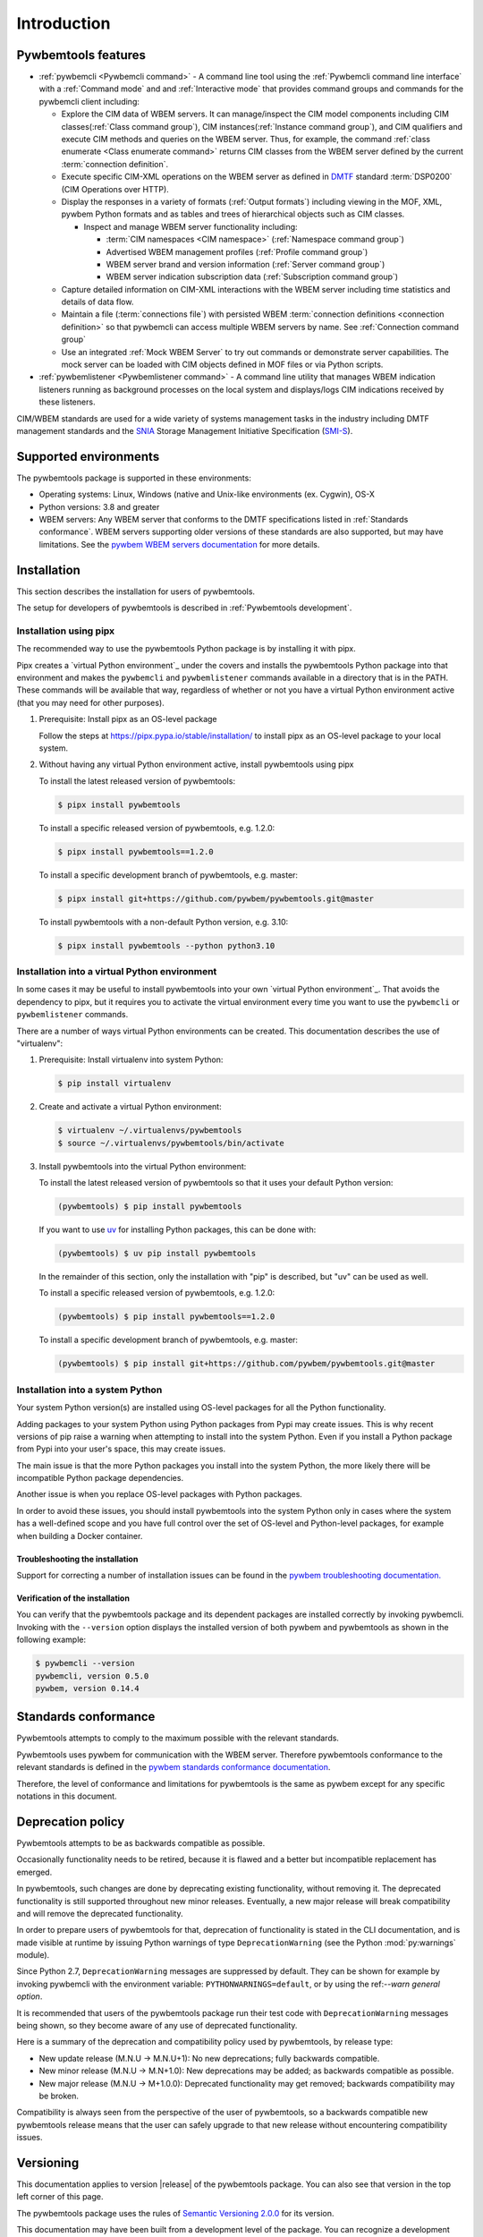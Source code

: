 .. Copyright  2017 IBM Corp. and Inova Development Inc.
..
.. Licensed under the Apache License, Version 2.0 (the "License");
.. you may not use this file except in compliance with the License.
.. You may obtain a copy of the License at
..
..    http://www.apache.org/licenses/LICENSE-2.0
..
.. Unless required by applicable law or agreed to in writing, software
.. distributed under the License is distributed on an "AS IS" BASIS,
.. WITHOUT WARRANTIES OR CONDITIONS OF ANY KIND, either express or implied.
.. See the License for the specific language governing permissions and
.. limitations under the License.
..


.. _`Introduction`:

Introduction
============

.. _`Pywbemtools Features`:

Pywbemtools features
--------------------

* :ref:`pywbemcli <Pywbemcli command>` - A command line tool using
  the :ref:`Pywbemcli command line interface` with a :ref:`Command mode` and
  and :ref:`Interactive mode` that provides command groups and commands for the
  pywbemcli client including:

  - Explore the CIM data of WBEM servers. It can manage/inspect the CIM model
    components including CIM classes(:ref:`Class command group`), CIM
    instances(:ref:`Instance command group`), and CIM qualifiers and execute
    CIM methods and queries on the WBEM server. Thus, for example, the command
    :ref:`class enumerate <Class enumerate command>` returns CIM classes from
    the  WBEM server defined by the current :term:`connection definition`.

  - Execute specific CIM-XML operations on the WBEM server as defined in `DMTF`_
    standard :term:`DSP0200` (CIM Operations over HTTP).

  - Display the responses in a variety of formats (:ref:`Output formats`)
    including viewing in the MOF, XML, pywbem Python formats and as
    tables and trees of hierarchical objects such as CIM classes.

    * Inspect and manage WBEM server functionality including:

      * :term:`CIM namespaces <CIM namespace>` (:ref:`Namespace command group`)
      * Advertised WBEM management profiles (:ref:`Profile command group`)
      * WBEM server brand and version information (:ref:`Server command group`)
      * WBEM server indication subscription data (:ref:`Subscription command group`)

  - Capture detailed information on CIM-XML interactions with the WBEM server
    including time statistics and details of data flow.

  - Maintain a file (:term:`connections file`) with persisted WBEM
    :term:`connection definitions <connection definition>` so that pywbemcli
    can access multiple WBEM servers by name. See :ref:`Connection command group`

  - Use an integrated :ref:`Mock WBEM Server` to try out commands or
    demonstrate server capabilities. The mock server can be loaded with CIM
    objects defined in MOF files or via Python scripts.

* :ref:`pywbemlistener <Pywbemlistener command>` - A command line utility that
  manages WBEM indication listeners running as background processes on the
  local system and displays/logs CIM indications received by these listeners.

CIM/WBEM standards are used for a wide variety of systems management tasks
in the industry including DMTF management standards and the `SNIA`_
Storage Management Initiative Specification (`SMI-S`_).

.. _pywbem package on Pypi: https://pypi.org/project/pywbem/
.. _DMTF: https://www.dmtf.org/
.. _CIM/WBEM standards: https://www.dmtf.org/standards/wbem/
.. _SNIA: https://www.snia.org/
.. _SMI-S: https://www.snia.org/forums/smi/tech_programs/smis_home


.. _`Supported environments`:

Supported environments
----------------------

.. _pywbem WBEM servers documentation: https://pywbem.readthedocs.io/en/stable/intro.html#wbem-servers

The pywbemtools package is supported in these environments:

* Operating systems: Linux, Windows (native and Unix-like environments
  (ex. Cygwin), OS-X
* Python versions: 3.8 and greater
* WBEM servers: Any WBEM server that conforms to the DMTF specifications listed
  in :ref:`Standards conformance`. WBEM servers supporting older versions of
  these standards are also supported, but may have limitations.
  See the `pywbem WBEM servers documentation`_ for more details.


.. _`Installation`:

Installation
------------

This section describes the installation for users of pywbemtools.

The setup for developers of pywbemtools is described in
:ref:`Pywbemtools development`.

Installation using pipx
~~~~~~~~~~~~~~~~~~~~~~~

The recommended way to use the pywbemtools Python package is by installing it with
pipx.

Pipx creates a `virtual Python environment`_ under the covers and installs the
pywbemtools Python package into that environment and makes the ``pywbemcli``
and ``pywbemlistener`` commands available in a directory that is in the PATH.
These commands will be available that way, regardless of whether or not you
have a virtual Python environment active (that you may need for other purposes).

1.  Prerequisite: Install pipx as an OS-level package

    Follow the steps at https://pipx.pypa.io/stable/installation/ to install
    pipx as an OS-level package to your local system.

2.  Without having any virtual Python environment active, install pywbemtools using
    pipx

    To install the latest released version of pywbemtools:

    .. code-block:: bash

        $ pipx install pywbemtools

    To install a specific released version of pywbemtools, e.g. 1.2.0:

    .. code-block:: bash

        $ pipx install pywbemtools==1.2.0

    To install a specific development branch of pywbemtools, e.g. master:

    .. code-block:: bash

        $ pipx install git+https://github.com/pywbem/pywbemtools.git@master

    To install pywbemtools with a non-default Python version, e.g. 3.10:

    .. code-block:: bash

        $ pipx install pywbemtools --python python3.10

Installation into a virtual Python environment
~~~~~~~~~~~~~~~~~~~~~~~~~~~~~~~~~~~~~~~~~~~~~~

In some cases it may be useful to install pywbemtools into your own
`virtual Python environment`_. That avoids the dependency to pipx, but it
requires you to activate the virtual environment every time you want to use the
``pywbemcli`` or ``pywbemlistener`` commands.

There are a number of ways virtual Python environments can be created. This
documentation describes the use of "virtualenv":

1.  Prerequisite: Install virtualenv into system Python:

    .. code-block:: bash

        $ pip install virtualenv

2.  Create and activate a virtual Python environment:

    .. code-block:: bash

        $ virtualenv ~/.virtualenvs/pywbemtools
        $ source ~/.virtualenvs/pywbemtools/bin/activate

3.  Install pywbemtools into the virtual Python environment:

    To install the latest released version of pywbemtools so that it uses your
    default Python version:

    .. code-block:: bash

        (pywbemtools) $ pip install pywbemtools

    If you want to use `uv <https://docs.astral.sh/uv/>`_ for installing Python
    packages, this can be done with:

    .. code-block:: bash

        (pywbemtools) $ uv pip install pywbemtools

    In the remainder of this section, only the installation with "pip" is
    described, but "uv" can be used as well.

    To install a specific released version of pywbemtools, e.g. 1.2.0:

    .. code-block:: bash

        (pywbemtools) $ pip install pywbemtools==1.2.0

    To install a specific development branch of pywbemtools, e.g. master:

    .. code-block:: bash

        (pywbemtools) $ pip install git+https://github.com/pywbem/pywbemtools.git@master

Installation into a system Python
~~~~~~~~~~~~~~~~~~~~~~~~~~~~~~~~~

Your system Python version(s) are installed using OS-level packages for all the
Python functionality.

Adding packages to your system Python using Python packages from Pypi may create
issues. This is why recent
versions of pip raise a warning when attempting to install into the system
Python. Even if you install a Python package from Pypi into your user's space,
this may create issues.

The main issue is that the more Python packages you install into the system
Python, the more likely there will be incompatible Python package dependencies.

Another issue is when you replace OS-level packages with Python packages.

In order to avoid these issues, you should install pywbemtools into the system
Python only in cases where the system has a well-defined scope and you have
full control over the set of OS-level and Python-level packages, for example
when building a Docker container.


.. _`Troubleshooting the installation`:

Troubleshooting the installation
^^^^^^^^^^^^^^^^^^^^^^^^^^^^^^^^

.. index:: pair; troubleshooting: pywbem

Support for correcting a number of installation issues can be found in the
`pywbem troubleshooting documentation. <https://pywbem.readthedocs.io/en/latest/appendix.html#troubleshooting>`_


.. _`Verification of the installation`:

Verification of the installation
^^^^^^^^^^^^^^^^^^^^^^^^^^^^^^^^

You can verify that the pywbemtools package and its dependent packages are
installed correctly by invoking pywbemcli. Invoking with the ``--version``
option displays the installed version of both pywbem and pywbemtools as
shown in the following example:

.. code-block:: bash

    $ pywbemcli --version
    pywbemcli, version 0.5.0
    pywbem, version 0.14.4


.. _`Standards conformance`:

Standards conformance
---------------------

.. _pywbem standards conformance documentation: https://pywbem.readthedocs.io/en/stable/intro.html#standards-conformance

Pywbemtools attempts to comply to the maximum possible with the relevant standards.

Pywbemtools uses pywbem for communication with the WBEM server. Therefore
pywbemtools conformance to the relevant standards is defined in the `pywbem
standards conformance documentation`_.

Therefore, the level of conformance and limitations for pywbemtools is the same
as pywbem except for any specific notations in this document.


.. _`Deprecation policy`:

Deprecation policy
------------------

Pywbemtools attempts to be as backwards compatible as possible.

Occasionally functionality needs to be retired, because it is flawed and
a better but incompatible replacement has emerged.

In pywbemtools, such changes are done by deprecating existing functionality,
without removing it. The deprecated functionality is still supported throughout
new minor releases. Eventually, a new major release will break compatibility
and will remove the deprecated functionality.

In order to prepare users of pywbemtools for that, deprecation of functionality
is stated in the CLI documentation, and is made visible at runtime by issuing
Python warnings of type ``DeprecationWarning`` (see the Python
:mod:`py:warnings` module).

Since Python 2.7, ``DeprecationWarning`` messages are suppressed by default.
They can be shown for example by invoking pywbemcli with the environment
variable: ``PYTHONWARNINGS=default``, or by using the
ref:`--warn general option`.

It is recommended that users of the pywbemtools package run their test code with
``DeprecationWarning`` messages being shown, so they become aware of any use of
deprecated functionality.

Here is a summary of the deprecation and compatibility policy used by
pywbemtools, by release type:

* New update release (M.N.U -> M.N.U+1): No new deprecations; fully backwards
  compatible.
* New minor release (M.N.U -> M.N+1.0): New deprecations may be added; as
  backwards compatible as possible.
* New major release (M.N.U -> M+1.0.0): Deprecated functionality may get
  removed; backwards compatibility may be broken.

Compatibility is always seen from the perspective of the user of pywbemtools,
so a backwards compatible new pywbemtools release means that the user can
safely upgrade to that new release without encountering compatibility issues.

Versioning
----------

This documentation applies to version |release| of the pywbemtools package. You
can also see that version in the top left corner of this page.

The pywbemtools package uses the rules of `Semantic Versioning 2.0.0`_ for its
version.

.. _Semantic Versioning 2.0.0: http://semver.org/spec/v2.0.0.html


This documentation may have been built from a development level of the
package. You can recognize a development version of this package by the
presence of a ".devD" suffix in the version string. Development versions are
pre-versions of the next assumed version that is not yet released. For example,
version 0.5.1.dev2 is development pre-version #2 of the next version to be
released after 0.5.0. Version 1.5.1 is an `assumed` next version, because the
`actually released` next version might be 0.7.0 or even 1.0.0.


.. _`Compatibility`:

Compatibility
-------------

In this package, compatibility is always seen from the perspective of the user
of the package. Thus, a backwards compatible new version of this package means
that the user can safely upgrade to that new version without encountering
compatibility issues.

This package uses the rules of `Semantic Versioning 2.0.0`_ for compatibility
between package versions, and for deprecations.

The public command line interface of this package that is subject to the
semantic versioning rules (and specifically to its compatibility rules) is
the CLI syntax described in this documentation.

The output formats are currently not the subject of compatibility assurances.

Violations of these compatibility rules are described in section
:ref:`Change log`.


.. _`Reporting issues`:

Reporting issues
----------------

If you encounter any problem with this package, or if you have questions of any
kind related to this package (even when they are not about a problem), please
open an issue in the `pywbemtools issue tracker`_.

.. _pywbemtools issue tracker: https://github.com/pywbem/pywbemtools/issues


.. _`License`:

License
-------

This package is licensed under the `Apache 2.0 License`_.

.. _Apache 2.0 License: https://raw.githubusercontent.com/pywbem/pywbemtools/master/LICENSE
